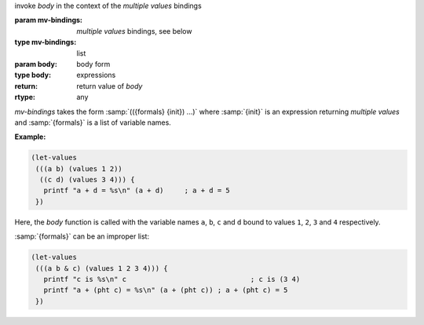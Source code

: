 invoke `body` in the context of the *multiple values* bindings

:param mv-bindings: *multiple values* bindings, see below
:type mv-bindings: list
:param body: body form
:type body: expressions
:return: return value of `body`
:rtype: any

`mv-bindings` takes the form :samp:`(({formals} {init}) ...)` where
:samp:`{init}` is an expression returning *multiple values* and
:samp:`{formals}` is a list of variable names.

:Example:

.. code-block:: idio

   (let-values
    (((a b) (values 1 2))
     ((c d) (values 3 4))) {
      printf "a + d = %s\n" (a + d)	; a + d = 5
    })

Here, the `body` function is called with the variable names ``a``,
``b``, ``c`` and ``d`` bound to values ``1``, ``2``, ``3`` and ``4``
respectively.

:samp:`{formals}` can be an improper list:

.. code-block:: idio

   (let-values
    (((a b & c) (values 1 2 3 4))) {
      printf "c is %s\n" c				; c is (3 4)
      printf "a + (pht c) = %s\n" (a + (pht c))	; a + (pht c) = 5
    })
